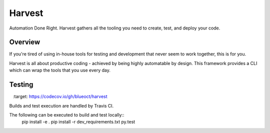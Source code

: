 =======
Harvest
=======

Automation Done Right.  Harvest gathers all the tooling you need to create, test, and deploy your code.

Overview
========

If you're tired of using in-house tools for testing and development that never seem to work together, this is for you.

Harvest is all about productive coding - achieved by being highly automatable by design.  This framework provides a CLI which can wrap the tools that you use every day.

Testing
=======
.. image:: https://travis-ci.org/blueoct/harvest.svg?branch=master
    :target: https://travis-ci.org/blueoct/harvest
.. image:: https://codecov.io/gh/blueoct/harvest/branch/master/graph/badge.svg
    :target: https://codecov.io/gh/blueoct/harvest

Builds and test execution are handled by Travis CI.

The following can be executed to build and test locally::
    pip install -e .
    pip install -r dev_requirements.txt
    py.test
